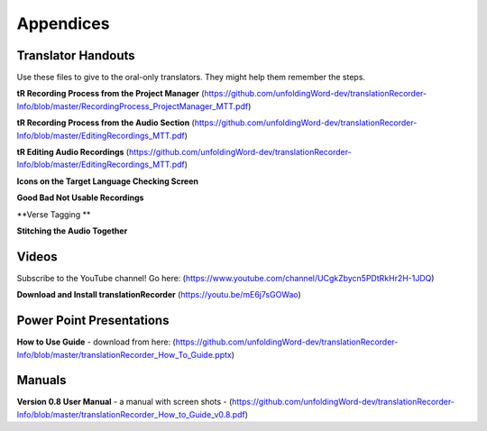 Appendices
=====

Translator Handouts
-----
Use these files to give to the oral-only translators. They might help them remember the steps.

**tR Recording Process from the Project Manager** (https://github.com/unfoldingWord-dev/translationRecorder-Info/blob/master/RecordingProcess_ProjectManager_MTT.pdf)

**tR Recording Process from the Audio Section** (https://github.com/unfoldingWord-dev/translationRecorder-Info/blob/master/EditingRecordings_MTT.pdf)

**tR Editing Audio Recordings** (https://github.com/unfoldingWord-dev/translationRecorder-Info/blob/master/EditingRecordings_MTT.pdf)

**Icons on the Target Language Checking Screen**

**Good Bad Not Usable Recordings**

**Verse Tagging **

**Stitching the Audio Together**


Videos
----

Subscribe to the YouTube channel! Go here: (https://www.youtube.com/channel/UCgkZbycn5PDtRkHr2H-1JDQ) 

**Download and Install translationRecorder** (https://youtu.be/mE6j7sGOWao)


Power Point Presentations
----

**How to Use Guide** - download from here: (https://github.com/unfoldingWord-dev/translationRecorder-Info/blob/master/translationRecorder_How_To_Guide.pptx)


Manuals
-----

**Version 0.8 User Manual** - a manual with screen shots - (https://github.com/unfoldingWord-dev/translationRecorder-Info/blob/master/translationRecorder_How_to_Guide_v0.8.pdf)

